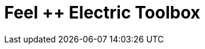 = Feel ++ Electric Toolbox
:page-layout: toolboxes
:page-tags: toolbox, catalog, toolbox_electric
:parent-catalogs: gaya, applications
:page-illustration: ROOT:electric.png

